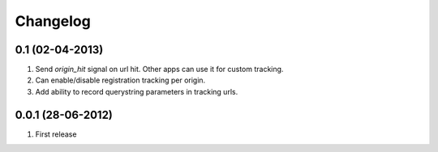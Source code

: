 Changelog
=========

0.1 (02-04-2013)
----------------
#. Send `origin_hit` signal on url hit. Other apps can use it for custom tracking.
#. Can enable/disable registration tracking per origin.
#. Add ability to record querystring parameters in tracking urls.

0.0.1 (28-06-2012)
------------------
#. First release
